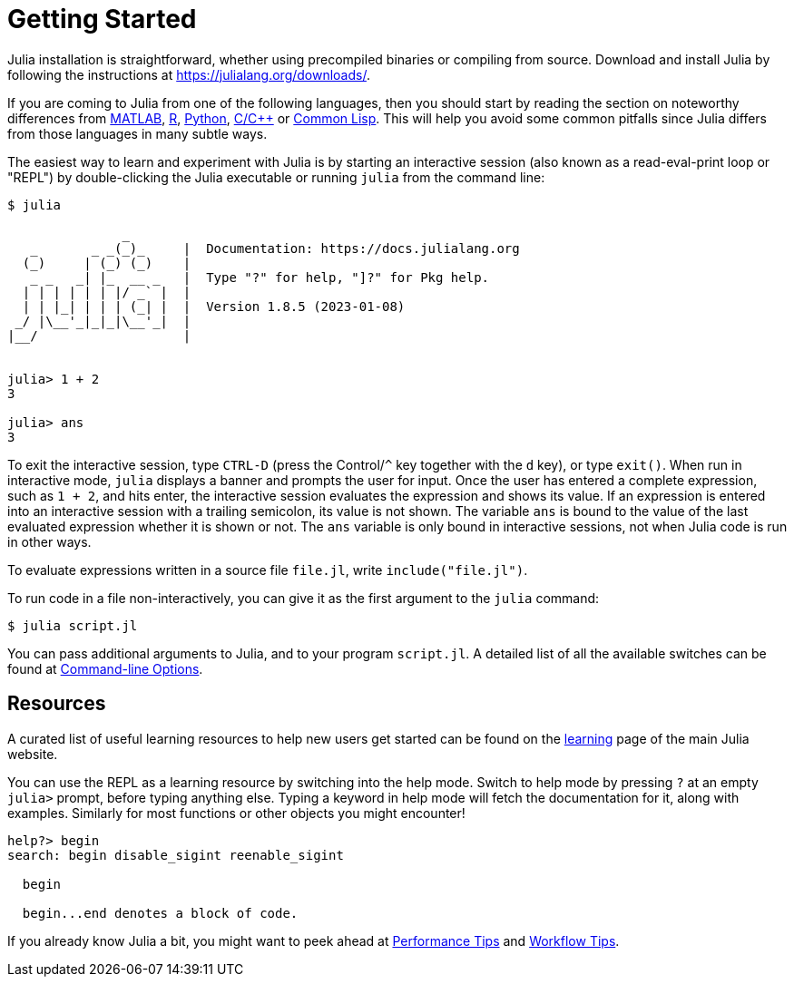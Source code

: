 :doctype: book
:pp: {plus}{plus}

+++<a id="man-getting-started">++++++</a>+++

+++<a id="man-getting-started-1">++++++</a>+++

= Getting Started

Julia installation is straightforward, whether using precompiled binaries or compiling from source. Download and install Julia by following the instructions at https://julialang.org/downloads/.

If you are coming to Julia from one of the following languages, then you should start by reading the section on noteworthy differences from xref:./noteworthy-differences.adoc#Noteworthy-differences-from-MATLAB[MATLAB], xref:./noteworthy-differences.adoc#Noteworthy-differences-from-R[R], xref:./noteworthy-differences.adoc#Noteworthy-differences-from-Python[Python], xref:./noteworthy-differences.adoc#Noteworthy-differences-from-C/C[C/C{pp}] or xref:./noteworthy-differences.adoc#Noteworthy-differences-from-Common-Lisp[Common Lisp]. This will help you avoid some common pitfalls since Julia differs from those languages in many subtle ways.

The easiest way to learn and experiment with Julia is by starting an interactive session (also known as a read-eval-print loop or "REPL") by double-clicking the Julia executable or running `julia` from the command line:

[,console]
----
$ julia

               _
   _       _ _(_)_     |  Documentation: https://docs.julialang.org
  (_)     | (_) (_)    |
   _ _   _| |_  __ _   |  Type "?" for help, "]?" for Pkg help.
  | | | | | | |/ _` |  |
  | | |_| | | | (_| |  |  Version 1.8.5 (2023-01-08)
 _/ |\__'_|_|_|\__'_|  |
|__/                   |


julia> 1 + 2
3

julia> ans
3
----

To exit the interactive session, type `CTRL-D` (press the Control/`^` key together with the `d` key), or type `exit()`. When run in interactive mode, `julia` displays a banner and prompts the user for input. Once the user has entered a complete expression, such as `1 + 2`, and hits enter, the interactive session evaluates the expression and shows its value. If an expression is entered into an interactive session with a trailing semicolon, its value is not shown. The variable `ans` is bound to the value of the last evaluated expression whether it is shown or not. The `ans` variable is only bound in interactive sessions, not when Julia code is run in other ways.

To evaluate expressions written in a source file `file.jl`, write `include("file.jl")`.

To run code in a file non-interactively, you can give it as the first argument to the `julia` command:

 $ julia script.jl

You can pass additional arguments to Julia, and to your program `script.jl`. A detailed list of all the available switches can be found at xref:./command-line-options.adoc#command-line-options[Command-line Options].

+++<a id="Resources">++++++</a>+++

+++<a id="Resources-1">++++++</a>+++

== Resources

A curated list of useful learning resources to help new users get started can be found on the https://julialang.org/learning/[learning] page of the main Julia website.

You can use the REPL as a learning resource by switching into the help mode. Switch to help mode by pressing `?` at an empty `julia>` prompt, before typing anything else. Typing a keyword in help mode will fetch the documentation for it, along with examples. Similarly for most functions or other objects you might encounter!

----
help?> begin
search: begin disable_sigint reenable_sigint

  begin

  begin...end denotes a block of code.
----

If you already know Julia a bit, you might want to peek ahead at xref:./performance-tips.adoc#man-performance-tips[Performance Tips] and xref:./workflow-tips.adoc#man-workflow-tips[Workflow Tips].
